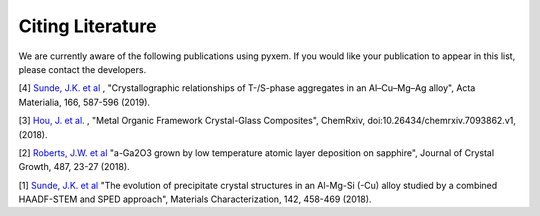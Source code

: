 Citing Literature
=================

We are currently aware of the following publications using pyxem. If you would
like your publication to appear in this list, please contact the developers.

[4] `Sunde, J.K. et al <https://doi.org/10.1016/j.actamat.2018.12.036>`_ ,
"Crystallographic relationships of T-/S-phase aggregates in an Al–Cu–Mg–Ag alloy", Acta Materialia, 166, 587-596 (2019).

[3] `Hou, J. et al. <https://s3-eu-west-1.amazonaws.com/itempdf74155353254prod/7093862/Metal-Organic_Framework_Crystal-Glass_Composites_v1.pdf>`_ ,
"Metal Organic Framework Crystal-Glass Composites", ChemRxiv, doi:10.26434/chemrxiv.7093862.v1, (2018).

[2] `Roberts, J.W. et al  <https://www.sciencedirect.com/science/article/pii/S0022024818300617?via%3Dihub>`_
"a-Ga2O3 grown by low temperature atomic layer deposition on sapphire", Journal of Crystal Growth, 487, 23-27 (2018).

[1] `Sunde, J.K. et al <https://www.sciencedirect.com/science/article/pii/S1044580318304686?via%3Dihub>`_
"The evolution of precipitate crystal structures in an Al-Mg-Si (-Cu) alloy studied by a combined HAADF-STEM and SPED approach", Materials Characterization, 142, 458-469 (2018). 
